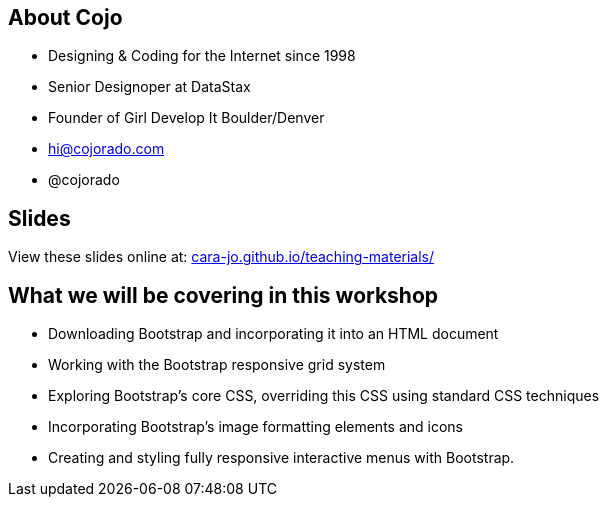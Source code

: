 == About Cojo
* Designing & Coding for the Internet since 1998
* Senior Designoper at DataStax
* Founder of Girl Develop It Boulder/Denver
* hi@cojorado.com
* @cojorado 

== Slides

View these slides online at: http://cara-jo.github.io/teaching-materials/[cara-jo.github.io/teaching-materials/]

== What we will be covering in this workshop
* Downloading Bootstrap and incorporating it into an HTML document
* Working with the Bootstrap responsive grid system
* Exploring Bootstrap’s core CSS, overriding this CSS using standard CSS techniques
* Incorporating Bootstrap’s image formatting elements and icons
* Creating and styling fully responsive interactive menus with Bootstrap.


